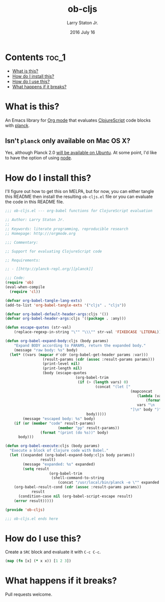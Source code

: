 #+TITLE: ob-cljs
#+AUTHOR: Larry Staton Jr.
#+EMAIL: larry@larrystaton.com
#+DATE: 2016 July 16
#+LANGUAGE: en
#+OPTIONS: num: nil

* Contents																															:toc_1:
 - [[#what-is-this][What is this?]]
 - [[#how-do-i-install-this][How do I install this?]]
 - [[#how-do-i-use-this][How do I use this?]]
 - [[#what-happens-if-it-breaks][What happens if it breaks?]]

* What is this?

An Emacs library for [[http://orgmode.org][Org mode]] that evaluates [[https://github.com/clojure/clojurescript][ClojureScript]] code blocks
with [[http://planck-repl.org][planck]].

** Isn't =planck= only available on Mac OS X?

	 Yes, although Planck 2.0 [[http://planck-repl.org/download-alpha.html][will be available on Ubuntu]]. At some
	 point, I'd like to have the option of using [[https://github.com/nasser/clojurescript-npm][node]].

* How do I install this?

	I'll figure out how to get this on MELPA, but for now, you can
	either tangle this README then install the resulting =ob-cljs.el=
	file or you can evaluate the code in this README file.

#+BEGIN_SRC emacs-lisp :tangle ob-cljs.el
;;; ob-cljs.el --- org-babel functions for ClojureScript evaluation

;; Author: Larry Staton Jr.
;;
;; Keywords: literate programming, reproducible research
;; Homepage: http:///orgmode.org

;;; Commentary:

;; Support for evaluating ClojureScript code

;; Requirements:

;; - [[http://planck-repl.org/][planck]]

;;; Code:
(require 'ob)
(eval-when-compile
  (require 'cl))

(defvar org-babel-tangle-lang-exts)
(add-to-list 'org-babel-tangle-exts '("cljs" . "cljs"))

(defvar org-babel-default-header-args:cljs '())
(defvar org-babel-header-args:cljs '((package . :any)))
#+END_SRC

#+BEGIN_SRC emacs-lisp :tangle ob-cljs.el :results silent
(defun escape-quotes (str-val)
	(replace-regexp-in-string "\"" "\\\"" str-val 'FIXEDCASE 'LITERAL))

(defun org-babel-expand-body:cljs (body params)
	"Expand BODY according to PARAMS, return the expanded body."
	(message "raw body: %s" body)
  (let* ((vars (mapcar #'cdr (org-babel-get-header params :var)))
				 (result-params (cdr (assoc :result-params params)))
				 (print-level nil)
				 (print-length nil)
				 (body (escape-quotes
								(org-babel-trim
								 (if (> (length vars) 0)
										 (concat "(let ["
														 (mapconcat
															(lambda (var)
																(format "%S (quote %S)" (car var) (cdr var)))
															vars "\n      ")
														 "]\n" body ")")
									 body)))))
		(message "escaped body: %s" body)
    (if (or (member "code" result-params)
						(member "pp" result-params))
				(format "(print (do %s))" body)
      body)))
#+END_SRC

#+BEGIN_SRC emacs-lisp :tangle ob-cljs.el :results silent
(defun org-babel-execute:cljs (body params)
  "Execute a block of Clojure code with Babel."
  (let ((expanded (org-babel-expand-body:cljs body params))
				result)
		(message "expanded: %s" expanded)
		(setq result
					(org-babel-trim
					 (shell-command-to-string
						(concat "/usr/local/bin/planck -e \"" expanded "\""))))
    (org-babel-result-cond (cdr (assoc :result-params params))
			result
      (condition-case nil (org-babel-script-escape result)
	(error result)))))
#+END_SRC

#+BEGIN_SRC emacs-lisp :tangle ob-cljs.el
(provide 'ob-cljs)

;;; ob-cljs.el ends here
#+END_SRC

* How do I use this?

	Create a =SRC= block and evaluate it with =C-c C-c=.

#+BEGIN_SRC cljs :results value code
(map (fn [x] (* x x)) [1 2 3])
#+END_SRC

#+RESULTS:
#+BEGIN_SRC cljs
(1 4 9)
#+END_SRC

* What happens if it breaks?

	Pull requests welcome.
